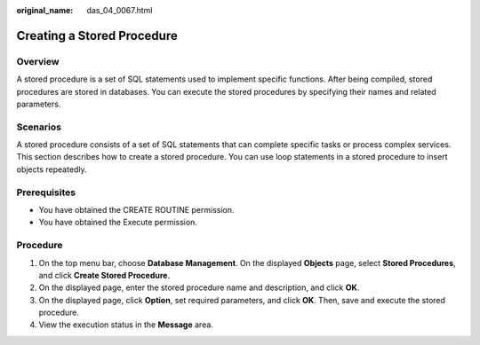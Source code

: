 :original_name: das_04_0067.html

.. _das_04_0067:

Creating a Stored Procedure
===========================

Overview
--------

A stored procedure is a set of SQL statements used to implement specific functions. After being compiled, stored procedures are stored in databases. You can execute the stored procedures by specifying their names and related parameters.

Scenarios
---------

A stored procedure consists of a set of SQL statements that can complete specific tasks or process complex services. This section describes how to create a stored procedure. You can use loop statements in a stored procedure to insert objects repeatedly.

Prerequisites
-------------

-  You have obtained the CREATE ROUTINE permission.
-  You have obtained the Execute permission.

Procedure
---------

#. On the top menu bar, choose **Database Management**. On the displayed **Objects** page, select **Stored Procedures**, and click **Create Stored Procedure**.
#. On the displayed page, enter the stored procedure name and description, and click **OK**.
#. On the displayed page, click **Option**, set required parameters, and click **OK**. Then, save and execute the stored procedure.
#. View the execution status in the **Message** area.
